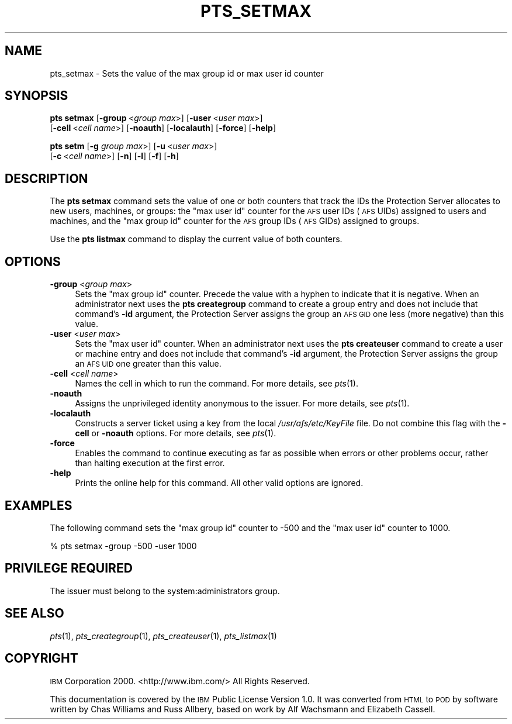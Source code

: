 .\" Automatically generated by Pod::Man 2.16 (Pod::Simple 3.05)
.\"
.\" Standard preamble:
.\" ========================================================================
.de Sh \" Subsection heading
.br
.if t .Sp
.ne 5
.PP
\fB\\$1\fR
.PP
..
.de Sp \" Vertical space (when we can't use .PP)
.if t .sp .5v
.if n .sp
..
.de Vb \" Begin verbatim text
.ft CW
.nf
.ne \\$1
..
.de Ve \" End verbatim text
.ft R
.fi
..
.\" Set up some character translations and predefined strings.  \*(-- will
.\" give an unbreakable dash, \*(PI will give pi, \*(L" will give a left
.\" double quote, and \*(R" will give a right double quote.  \*(C+ will
.\" give a nicer C++.  Capital omega is used to do unbreakable dashes and
.\" therefore won't be available.  \*(C` and \*(C' expand to `' in nroff,
.\" nothing in troff, for use with C<>.
.tr \(*W-
.ds C+ C\v'-.1v'\h'-1p'\s-2+\h'-1p'+\s0\v'.1v'\h'-1p'
.ie n \{\
.    ds -- \(*W-
.    ds PI pi
.    if (\n(.H=4u)&(1m=24u) .ds -- \(*W\h'-12u'\(*W\h'-12u'-\" diablo 10 pitch
.    if (\n(.H=4u)&(1m=20u) .ds -- \(*W\h'-12u'\(*W\h'-8u'-\"  diablo 12 pitch
.    ds L" ""
.    ds R" ""
.    ds C` ""
.    ds C' ""
'br\}
.el\{\
.    ds -- \|\(em\|
.    ds PI \(*p
.    ds L" ``
.    ds R" ''
'br\}
.\"
.\" Escape single quotes in literal strings from groff's Unicode transform.
.ie \n(.g .ds Aq \(aq
.el       .ds Aq '
.\"
.\" If the F register is turned on, we'll generate index entries on stderr for
.\" titles (.TH), headers (.SH), subsections (.Sh), items (.Ip), and index
.\" entries marked with X<> in POD.  Of course, you'll have to process the
.\" output yourself in some meaningful fashion.
.ie \nF \{\
.    de IX
.    tm Index:\\$1\t\\n%\t"\\$2"
..
.    nr % 0
.    rr F
.\}
.el \{\
.    de IX
..
.\}
.\"
.\" Accent mark definitions (@(#)ms.acc 1.5 88/02/08 SMI; from UCB 4.2).
.\" Fear.  Run.  Save yourself.  No user-serviceable parts.
.    \" fudge factors for nroff and troff
.if n \{\
.    ds #H 0
.    ds #V .8m
.    ds #F .3m
.    ds #[ \f1
.    ds #] \fP
.\}
.if t \{\
.    ds #H ((1u-(\\\\n(.fu%2u))*.13m)
.    ds #V .6m
.    ds #F 0
.    ds #[ \&
.    ds #] \&
.\}
.    \" simple accents for nroff and troff
.if n \{\
.    ds ' \&
.    ds ` \&
.    ds ^ \&
.    ds , \&
.    ds ~ ~
.    ds /
.\}
.if t \{\
.    ds ' \\k:\h'-(\\n(.wu*8/10-\*(#H)'\'\h"|\\n:u"
.    ds ` \\k:\h'-(\\n(.wu*8/10-\*(#H)'\`\h'|\\n:u'
.    ds ^ \\k:\h'-(\\n(.wu*10/11-\*(#H)'^\h'|\\n:u'
.    ds , \\k:\h'-(\\n(.wu*8/10)',\h'|\\n:u'
.    ds ~ \\k:\h'-(\\n(.wu-\*(#H-.1m)'~\h'|\\n:u'
.    ds / \\k:\h'-(\\n(.wu*8/10-\*(#H)'\z\(sl\h'|\\n:u'
.\}
.    \" troff and (daisy-wheel) nroff accents
.ds : \\k:\h'-(\\n(.wu*8/10-\*(#H+.1m+\*(#F)'\v'-\*(#V'\z.\h'.2m+\*(#F'.\h'|\\n:u'\v'\*(#V'
.ds 8 \h'\*(#H'\(*b\h'-\*(#H'
.ds o \\k:\h'-(\\n(.wu+\w'\(de'u-\*(#H)/2u'\v'-.3n'\*(#[\z\(de\v'.3n'\h'|\\n:u'\*(#]
.ds d- \h'\*(#H'\(pd\h'-\w'~'u'\v'-.25m'\f2\(hy\fP\v'.25m'\h'-\*(#H'
.ds D- D\\k:\h'-\w'D'u'\v'-.11m'\z\(hy\v'.11m'\h'|\\n:u'
.ds th \*(#[\v'.3m'\s+1I\s-1\v'-.3m'\h'-(\w'I'u*2/3)'\s-1o\s+1\*(#]
.ds Th \*(#[\s+2I\s-2\h'-\w'I'u*3/5'\v'-.3m'o\v'.3m'\*(#]
.ds ae a\h'-(\w'a'u*4/10)'e
.ds Ae A\h'-(\w'A'u*4/10)'E
.    \" corrections for vroff
.if v .ds ~ \\k:\h'-(\\n(.wu*9/10-\*(#H)'\s-2\u~\d\s+2\h'|\\n:u'
.if v .ds ^ \\k:\h'-(\\n(.wu*10/11-\*(#H)'\v'-.4m'^\v'.4m'\h'|\\n:u'
.    \" for low resolution devices (crt and lpr)
.if \n(.H>23 .if \n(.V>19 \
\{\
.    ds : e
.    ds 8 ss
.    ds o a
.    ds d- d\h'-1'\(ga
.    ds D- D\h'-1'\(hy
.    ds th \o'bp'
.    ds Th \o'LP'
.    ds ae ae
.    ds Ae AE
.\}
.rm #[ #] #H #V #F C
.\" ========================================================================
.\"
.IX Title "PTS_SETMAX 1"
.TH PTS_SETMAX 1 "2010-03-08" "OpenAFS" "AFS Command Reference"
.\" For nroff, turn off justification.  Always turn off hyphenation; it makes
.\" way too many mistakes in technical documents.
.if n .ad l
.nh
.SH "NAME"
pts_setmax \- Sets the value of the max group id or max user id counter
.SH "SYNOPSIS"
.IX Header "SYNOPSIS"
\&\fBpts setmax\fR [\fB\-group\fR\ <\fIgroup\ max\fR>] [\fB\-user\fR\ <\fIuser\ max\fR>]
    [\fB\-cell\fR\ <\fIcell\ name\fR>] [\fB\-noauth\fR] [\fB\-localauth\fR] [\fB\-force\fR] [\fB\-help\fR]
.PP
\&\fBpts setm\fR [\fB\-g\fR \fIgroup max\fR>] [\fB\-u\fR\ <\fIuser\ max\fR>]
    [\fB\-c\fR\ <\fIcell\ name\fR>] [\fB\-n\fR] [\fB\-l\fR] [\fB\-f\fR] [\fB\-h\fR]
.SH "DESCRIPTION"
.IX Header "DESCRIPTION"
The \fBpts setmax\fR command sets the value of one or both counters that
track the IDs the Protection Server allocates to new users, machines, or
groups: the \f(CW\*(C`max user id\*(C'\fR counter for the \s-1AFS\s0 user IDs (\s-1AFS\s0 UIDs)
assigned to users and machines, and the \f(CW\*(C`max group id\*(C'\fR counter for the
\&\s-1AFS\s0 group IDs (\s-1AFS\s0 GIDs) assigned to groups.
.PP
Use the \fBpts listmax\fR command to display the current value of both
counters.
.SH "OPTIONS"
.IX Header "OPTIONS"
.IP "\fB\-group\fR <\fIgroup max\fR>" 4
.IX Item "-group <group max>"
Sets the \f(CW\*(C`max group id\*(C'\fR counter. Precede the value with a hyphen to
indicate that it is negative. When an administrator next uses the \fBpts
creategroup\fR command to create a group entry and does not include that
command's \fB\-id\fR argument, the Protection Server assigns the group an \s-1AFS\s0
\&\s-1GID\s0 one less (more negative) than this value.
.IP "\fB\-user\fR <\fIuser max\fR>" 4
.IX Item "-user <user max>"
Sets the \f(CW\*(C`max user id\*(C'\fR counter. When an administrator next uses the \fBpts
createuser\fR command to create a user or machine entry and does not include
that command's \fB\-id\fR argument, the Protection Server assigns the group an
\&\s-1AFS\s0 \s-1UID\s0 one greater than this value.
.IP "\fB\-cell\fR <\fIcell name\fR>" 4
.IX Item "-cell <cell name>"
Names the cell in which to run the command. For more details, see
\&\fIpts\fR\|(1).
.IP "\fB\-noauth\fR" 4
.IX Item "-noauth"
Assigns the unprivileged identity anonymous to the issuer. For more
details, see \fIpts\fR\|(1).
.IP "\fB\-localauth\fR" 4
.IX Item "-localauth"
Constructs a server ticket using a key from the local
\&\fI/usr/afs/etc/KeyFile\fR file. Do not combine this flag with the 
\&\fB\-cell\fR or \fB\-noauth\fR options. For more details, see \fIpts\fR\|(1).
.IP "\fB\-force\fR" 4
.IX Item "-force"
Enables the command to continue executing as far as possible when errors
or other problems occur, rather than halting execution at the first error.
.IP "\fB\-help\fR" 4
.IX Item "-help"
Prints the online help for this command. All other valid options are
ignored.
.SH "EXAMPLES"
.IX Header "EXAMPLES"
The following command sets the \f(CW\*(C`max group id\*(C'\fR counter to \-500 and the
\&\f(CW\*(C`max user id\*(C'\fR counter to 1000.
.PP
.Vb 1
\&   % pts setmax \-group \-500 \-user 1000
.Ve
.SH "PRIVILEGE REQUIRED"
.IX Header "PRIVILEGE REQUIRED"
The issuer must belong to the system:administrators group.
.SH "SEE ALSO"
.IX Header "SEE ALSO"
\&\fIpts\fR\|(1),
\&\fIpts_creategroup\fR\|(1),
\&\fIpts_createuser\fR\|(1),
\&\fIpts_listmax\fR\|(1)
.SH "COPYRIGHT"
.IX Header "COPYRIGHT"
\&\s-1IBM\s0 Corporation 2000. <http://www.ibm.com/> All Rights Reserved.
.PP
This documentation is covered by the \s-1IBM\s0 Public License Version 1.0.  It was
converted from \s-1HTML\s0 to \s-1POD\s0 by software written by Chas Williams and Russ
Allbery, based on work by Alf Wachsmann and Elizabeth Cassell.
